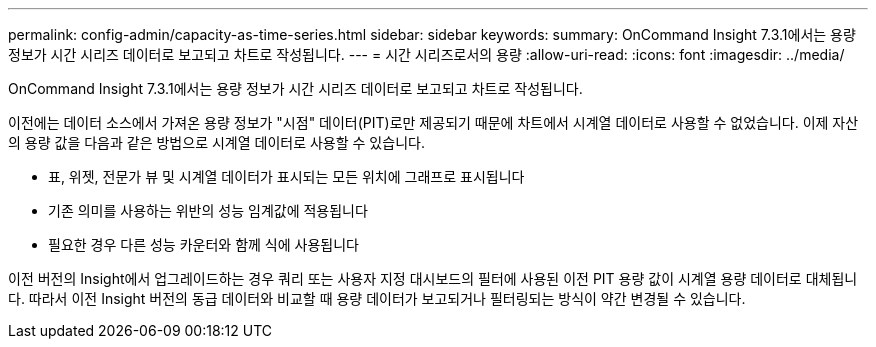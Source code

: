 ---
permalink: config-admin/capacity-as-time-series.html 
sidebar: sidebar 
keywords:  
summary: OnCommand Insight 7.3.1에서는 용량 정보가 시간 시리즈 데이터로 보고되고 차트로 작성됩니다. 
---
= 시간 시리즈로서의 용량
:allow-uri-read: 
:icons: font
:imagesdir: ../media/


[role="lead"]
OnCommand Insight 7.3.1에서는 용량 정보가 시간 시리즈 데이터로 보고되고 차트로 작성됩니다.

이전에는 데이터 소스에서 가져온 용량 정보가 "시점" 데이터(PIT)로만 제공되기 때문에 차트에서 시계열 데이터로 사용할 수 없었습니다. 이제 자산의 용량 값을 다음과 같은 방법으로 시계열 데이터로 사용할 수 있습니다.

* 표, 위젯, 전문가 뷰 및 시계열 데이터가 표시되는 모든 위치에 그래프로 표시됩니다
* 기존 의미를 사용하는 위반의 성능 임계값에 적용됩니다
* 필요한 경우 다른 성능 카운터와 함께 식에 사용됩니다


이전 버전의 Insight에서 업그레이드하는 경우 쿼리 또는 사용자 지정 대시보드의 필터에 사용된 이전 PIT 용량 값이 시계열 용량 데이터로 대체됩니다. 따라서 이전 Insight 버전의 동급 데이터와 비교할 때 용량 데이터가 보고되거나 필터링되는 방식이 약간 변경될 수 있습니다.
